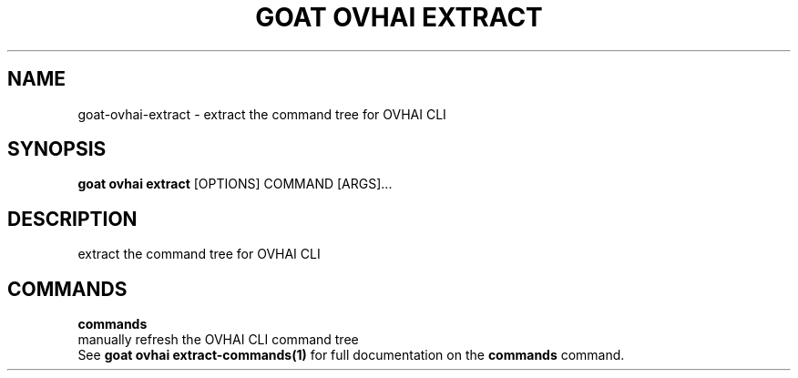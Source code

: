 .TH "GOAT OVHAI EXTRACT" "1" "2024-01-24" "2024.1.19.237" "goat ovhai extract Manual"
.SH NAME
goat\-ovhai\-extract \- extract the command tree for OVHAI CLI
.SH SYNOPSIS
.B goat ovhai extract
[OPTIONS] COMMAND [ARGS]...
.SH DESCRIPTION
extract the command tree for OVHAI CLI
.SH COMMANDS
.PP
\fBcommands\fP
  manually refresh the OVHAI CLI command tree
  See \fBgoat ovhai extract-commands(1)\fP for full documentation on the \fBcommands\fP command.
